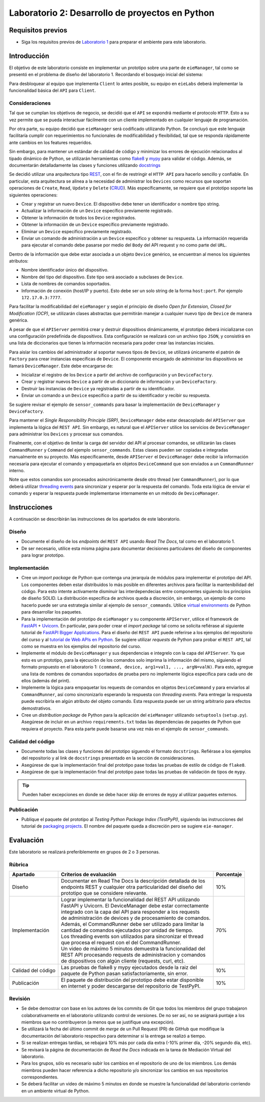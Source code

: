 *************************************************
Laboratorio 2: Desarrollo de proyectos en Python
*************************************************

Requisitos previos
==================
* Siga los requisitos previos de `Laboratorio 1 <../lab1/lab1.html>`_ para preparar el ambiente para este laboratorio.

Introducción
============

El objetivo de este laboratorio consiste en implementar un prototipo sobre una parte de ``eieManager``, tal como se presentó en el problema de diseño del laboratorio 1. Recordando el bosquejo inicial del sistema:

.. image:: img/eie_manager.png
   :align: center

Para desbloquear al equipo que implementa ``Client`` lo antes posible, su equipo en ``eieLabs`` deberá implementar la funcionalidad básica del ``API`` para ``Client``.

Consideraciones
---------------

Tal que se cumplan los objetivos de negocio, se decidió que el ``API`` se expondrá mediante el protocolo ``HTTP``. Esto a su vez permite que se pueda interactuar fácilmente con un cliente implementado en cualquier lenguaje de programación.

Por otra parte, su equipo decidió que ``eieManager`` será codificado utilizando Python. Se concluyó que este lenguaje facilitaría cumplir con requerimientos no funcionales de modificabilidad y flexibilidad, tal que se responda rápidamente ante cambios en los features requeridos.

Sin embargo, para mantener un estándar de calidad de código y minimizar los errores de ejecución relacionados al tipado dinámico de Python, se utilizarán herramientas como `flake8 <https://flake8.pycqa.org/en/latest/>`_ y `mypy <https://mypy.readthedocs.io/en/stable/>`_ para validar el código. Además, se documentarán detalladamente las clases y funciones utilizando `docstrings <https://sphinx-rtd-tutorial.readthedocs.io/en/latest/docstrings.html>`_

Se decidió utilizar una arquitectura tipo `REST <https://www.ibm.com/cloud/learn/rest-apis>`_, con el fin de restringir el ``HTTP API`` para hacerlo sencillo y confiable. En particular, esta arquitectura se alinea a la necesidad de administrar los ``Devices`` como recursos que soportan operaciones de ``Create``, ``Read``, ``Update`` y ``Delete`` (`CRUD <https://en.wikipedia.org/wiki/Create,_read,_update_and_delete>`_). Más específicamente, se requiere que el prototipo soporte las siguientes operaciones:

* Crear y registrar un nuevo ``Device``. El dispositivo debe tener un identificador o nombre tipo string.

* Actualizar la información de un ``Device`` específico previamente registrado.

* Obtener la información de todos los ``Device`` registrados.

* Obtener la información de un ``Device`` específico previamente registrado.

* Eliminar un ``Device`` específico previamente registrado.

* Enviar un comando de administración a un ``Device`` específico y obtener su respuesta. La información requerida para ejecutar el comando debe pasarse por medio del ``Body`` del API request y no como parte del ``URL``.

Dentro de la información que debe estar asociada a un objeto ``Device`` genérico, se encuentran al menos los siguientes atributos:

* Nombre identificador único del dispositivo.

* Nombre del tipo del dispositivo. Este tipo será asociado a subclases de ``Device``.

* Lista de nombres de comandos soportados.

* Información de conexión (host/IP y puerto). Esto debe ser un solo string de la forma ``host:port``. Por ejemplo ``172.17.0.3:7777``.

Para facilitar la modificabilidad del ``eieManager`` y según el principio de diseño *Open for Extension, Closed for Modification (OCP)*, se utilizarán clases abstractas que permitirán manejar a cualquier nuevo tipo de ``Device`` de manera genérica.

A pesar de que el ``APIServer`` permitirá crear y destruir dispositivos dinámicamente, el prototipo deberá inicializarse con una configuración predefinida de dispositivos. Esta configuración se realizará con un archivo tipo ``JSON``, y consistirá en una lista de diccionarios que tienen la información necesaria para poder crear las instancias iniciales.

Para aislar los cambios del administrador al soportar nuevos tipos de ``Device``, se utilizará únicamente el patrón de ``Factory`` para crear instancias específicas de ``Device``. El componente encargado de administrar los dispositivos se llamará ``DeviceManager``. Este debe encargarse de:

* Inicializar el registro de los ``Device`` a partir del archivo de configuración y un ``DeviceFactory``.

* Crear y registrar nuevos ``Device`` a partir de un diccionario de información y un ``DeviceFactory``.

* Destruir las instancias de ``Device`` ya registradas a partir de su identificador.

* Enviar un comando a un ``Device`` específico a partir de su identificador y recibir su respuesta.

Se sugiere revisar el ejemplo de ``sensor_commands`` para basar la implementación de ``DeviceManager`` y ``DeviceFactory``.

Para mantener el *Single Responsibility Principle (SRP)*, ``DeviceManager`` debe estar desacoplado del ``APIServer`` que implementa la lógica del ``REST API``. Sin embargo, es natural que el ``APIServer`` utilice los servicios de ``DeviceManager`` para administrar los ``Devices`` y procesar sus comandos.

Finalmente, con el objetivo de limitar la carga del servidor del API al procesar comandos, se utilizarán las clases ``CommandRunner`` y ``Command`` del ejemplo ``sensor_commands``. Estas clases pueden ser copiadas e integradas manualmente en su proyecto. Más específicamente, desde ``APIServer`` el ``DeviceManager`` debe recibir la información necesaria para ejecutar el comando y empaquetarla en objetos ``DeviceCommand`` que son enviados a un ``CommandRunner`` interno.

Note que estos comandos son procesados asincrónicamente desde otro thread (ver ``CommandRunner``), por lo que deberá utilizar `threading events <https://docs.python.org/3/library/threading.html#threading.Event>`_ para sincronizar y esperar por la respuesta del comando. Toda esta lógica de enviar el comando y esperar la respuesta puede implementarse internamente en un método de ``DeviceManager``.

Instrucciones
=============
A continuación se describirán las instrucciones de los apartados de este laboratorio.

Diseño
------

* Documente el diseño de los *endpoints* del ``REST API`` usando `Read The Docs`, tal como en el laboratorio 1.

* De ser necesario, utilice esta misma página para documentar decisiones particulares del diseño de componentes para lograr prototipo.

Implementación
--------------

* Cree un *import package* de Python que contenga una jerarquía de módulos para implementar el prototipo del API. Los componentes deben estar distribuidos lo más posible en diferentes archivos para facilitar la mantenibilidad del código. Para esto intente activamente disminuir las interdependecias entre componentes siguiendo los principios de diseño SOLID. La distribución específica de archivos queda a discreción, sin embargo, un ejemplo de como hacerlo puede ser una estrategia similar al ejemplo de ``sensor_commands``. Utilice `virtual environments <https://docs.python.org/3/tutorial/venv.html>`_ de Python para desarrollar los paquetes.

* Para la implementación del prototipo de ``eieManager`` y su componente ``APIServer``, utilice el framework de `FastAPI <https://fastapi.tiangolo.com/it/tutorial/>`_ + `Uvicorn <https://www.uvicorn.org/>`_. En particular, para poder crear el *import package* tal como se solicita refiérase al siguiente tutorial de `FastAPI Bigger Applications <https://fastapi.tiangolo.com/it/tutorial/bigger-applications/>`_. Para el diseño del ``REST API`` puede referirse a los ejemplos del repositorio del curso y al `tutorial de Web APIs en Python <https://realpython.com/api-integration-in-python/>`_. Se sugiere utilizar `requests` de Python para probar el ``REST API``, tal como se muestra en los ejemplos del repositorio del curso.

* Implemente el módulo de ``DeviceManager`` y sus dependencias e integrelo con la capa del ``APIServer``. Ya que esto es un prototipo, para la ejecución de los comandos solo imprima la información del mismo, siguiendo el formato propuesto en el laboratorio 1: ``(command, device, arg1=val1, ..., argN=valN)``. Para esto, agregue una lista de nombres de comandos soportados de prueba pero no implemente lógica específica para cada uno de ellos (además del print).

* Implemente la lógica para empaquetar los requests de comandos en objetos ``DeviceCommand`` y para enviarlos al ``CommandRunner``, así como sincronizarlo esperando la respuesta con `threading events`. Para entregar la respuesta puede escribirla en algún atributo del objeto comando. Esta respuesta puede ser un string arbitrario para efectos demostrativos.

* Cree un *distribution package* de Python para la aplicación del ``eieManager`` utilizando ``setuptools`` (``setup.py``). Asegúrese de incluir en un archivo ``requirements.txt`` todas las dependencias de paquetes de Python que requiera el proyecto. Para esta parte puede basarse una vez más en el ejemplo de ``sensor_commands``.

Calidad del código
------------------
* Documente todas las clases y funciones del prototipo siguendo el formato ``docstrings``. Refiérase a los ejemplos del repositorio y al link de ``docstrings`` presentado en la sección de consideraciones.

* Asegúrese de que la implementación final del prototipo pase todas las pruebas de estilo de código de ``flake8``.

* Asegúrese de que la implementación final del prototipo pase todas las pruebas de validación de tipos de ``mypy``.

.. tip::

   Pueden haber excepciones en donde se debe hacer skip de errores de ``mypy`` al utilizar paquetes externos.

Publicación
-----------

* Publique el paquete del prototipo al *Testing Python Package Index (TestPyPI)*, siguiendo las instrucciones del tutorial de `packaging projects <https://packaging.python.org/en/latest/tutorials/packaging-projects/#uploading-the-distribution-archives>`_. El nombre del paquete queda a discreción pero se sugiere ``eie-manager``.

Evaluación
==========
Este laboratorio se realizará preferiblemente en grupos de 2 o 3 personas.

Rúbrica
-------

+--------------------+------------------------------------------------------------------+------------+
| Apartado           |  Criterios de evaluación                                         | Porcentaje |
+====================+==================================================================+============+
| Diseño             || Documentar en Read The Docs la descripción detallada de los     | 10%        |
|                    || endpoints REST y cualquier otra particularidad del diseño del   |            |
|                    || prototipo que se considere relevante.                           |            |
+--------------------+------------------------------------------------------------------+------------+
| Implementación     || Lograr implementar la funcionalidad del REST API utilizando     | 70%        |
|                    || FastAPI y Uvicorn. El DeviceManager debe estar correctamente    |            |
|                    || integrado con la capa del API para responder a los requests     |            |
|                    || de administración de devices y de procesamiento de comandos.    |            |
|                    || Además, el CommandRunner debe ser utilizado para limitar la     |            |
|                    || cantidad de comandos ejecutados por unidad de tiempo.           |            |
|                    || Los threading events son utilizados para sincronizar el thread  |            |
|                    || que procesa el request con el del CommandRunner.                |            |
|                    || Un video de máximo 5 minutos demuestra la funcionalidad del     |            |
|                    || REST API procesando requests de administracion y comandos       |            |
|                    || de dispositivos con algún cliente (requests, curl, etc).        |            |
+--------------------+------------------------------------------------------------------+------------+
| Calidad del código || Las pruebas de flake8 y mypy ejecutados desde la raiz del       | 10%        |
|                    || paquete de Python pasan satisfactoriamente, sin error.          |            |
+--------------------+------------------------------------------------------------------+------------+
| Publicación        || El paquete de distribución del prototipo debe estar disponible  | 10%        |
|                    || en internet y poder descargarse del repositorio de TestPyPI.    |            |
+--------------------+------------------------------------------------------------------+------------+

Revisión
--------

* Se debe demostrar con base en los autores de los commits de Git que todos los miembros del grupo trabajaron colaborativamente en el laboratorio utilizando control de versiones. De no ser así, no se asignará puntaje a los miembros que no contribuyeron (a menos que se justifique una excepción).
* Se utilizará la fecha del último commit de `merge` de un Pull Request (PR) de GitHub que modifique la documentación del laboratorio respectivo para determinar si la entrega se realizó a tiempo.
* Si se realizan entregas tardías, se rebajará 10% más por cada día extra (-10% primer día, -20% segundo día, etc).
* Se revisará la página de documentación de `Read the Docs` indicada en la tarea de Mediación Virtual del laboratorio.
* Para los grupos, sólo es necesario subir los cambios en el repositorio de uno de los miembros. Los demás miembros pueden hacer referencia a dicho repositorio y/o sincronizar los cambios en sus repositorios correspondientes.
* Se deberá facilitar un video de máximo 5 minutos en donde se muestre la funcionalidad del laboratorio corriendo en un ambiente virtual de Python.
